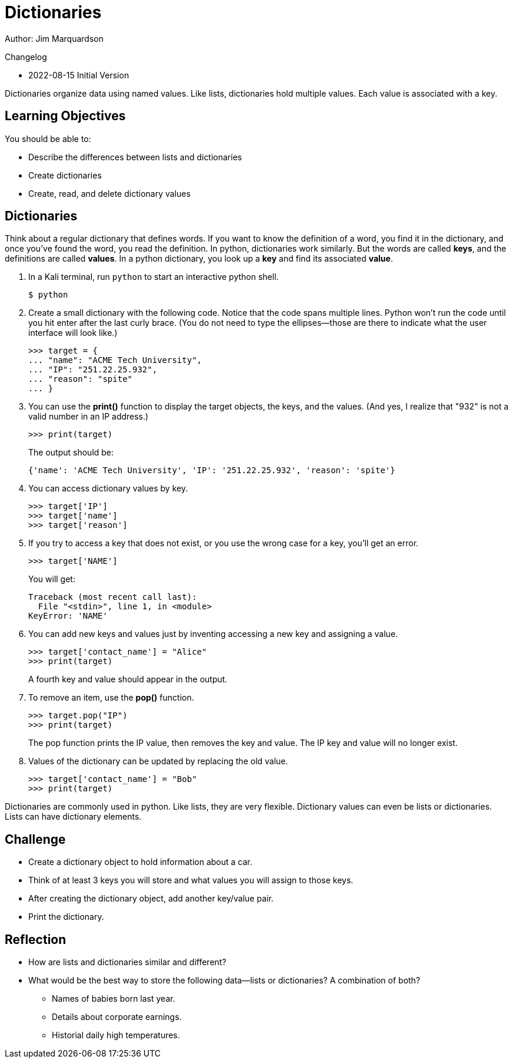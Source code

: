 = Dictionaries

Author: Jim Marquardson

Changelog

* 2022-08-15 Initial Version

Dictionaries organize data using named values. Like lists, dictionaries hold multiple values. Each value is associated with a key.

== Learning Objectives

You should be able to:

* Describe the differences between lists and dictionaries
* Create dictionaries
* Create, read, and delete dictionary values

== Dictionaries

Think about a regular dictionary that defines words. If you want to know the definition of a word, you find it in the dictionary, and once you've found the word, you read the definition. In python, dictionaries work similarly. But the words are called *keys*, and the definitions are called *values*. In a python dictionary, you look up a *key* and find its associated *value*.

. In a Kali terminal, run `python` to start an interactive python shell.
+
[source,sh]
----
$ python
----
. Create a small dictionary with the following code. Notice that the code spans multiple lines. Python won't run the code until you hit enter after the last curly brace. (You do not need to type the ellipses--those are there to indicate what the user interface will look like.)
+
[source,python]
----
>>> target = {
... "name": "ACME Tech University",
... "IP": "251.22.25.932",
... "reason": "spite"
... }
----
. You can use the *print()* function to display the target objects, the keys, and the values. (And yes, I realize that "932" is not a valid number in an IP address.)
+
[source,python]
----
>>> print(target)
----
The output should be:
+
[source,python]
----
{'name': 'ACME Tech University', 'IP': '251.22.25.932', 'reason': 'spite'}
----
. You can access dictionary values by key.
+
[source,python]
----
>>> target['IP']
>>> target['name']
>>> target['reason']
----
. If you try to access a key that does not exist, or you use the wrong case for a key, you'll get an error.
+
[source,python]
----
>>> target['NAME']
----
+
You will get:
+
[source,python]
----
Traceback (most recent call last):
  File "<stdin>", line 1, in <module>
KeyError: 'NAME'
----
. You can add new keys and values just by inventing accessing a new key and assigning a value.
+
[source,python]
----
>>> target['contact_name'] = "Alice"
>>> print(target)
----
+
A fourth key and value should appear in the output.
. To remove an item, use the *pop()* function.
+
[source,python]
----
>>> target.pop("IP")
>>> print(target)
----
+
The pop function prints the IP value, then removes the key and value. The IP key and value will no longer exist.
. Values of the dictionary can be updated by replacing the old value.
+
[source,python]
----
>>> target['contact_name'] = "Bob"
>>> print(target)
----

Dictionaries are commonly used in python. Like lists, they are very flexible. Dictionary values can even be lists or dictionaries. Lists can have dictionary elements. 

== Challenge

* Create a dictionary object to hold information about a car.
* Think of at least 3 keys you will store and what values you will assign to those keys.
* After creating the dictionary object, add another key/value pair.
* Print the dictionary.

== Reflection

* How are lists and dictionaries similar and different?
* What would be the best way to store the following data--lists or dictionaries? A combination of both?
** Names of babies born last year.
** Details about corporate earnings.
** Historial daily high temperatures.

